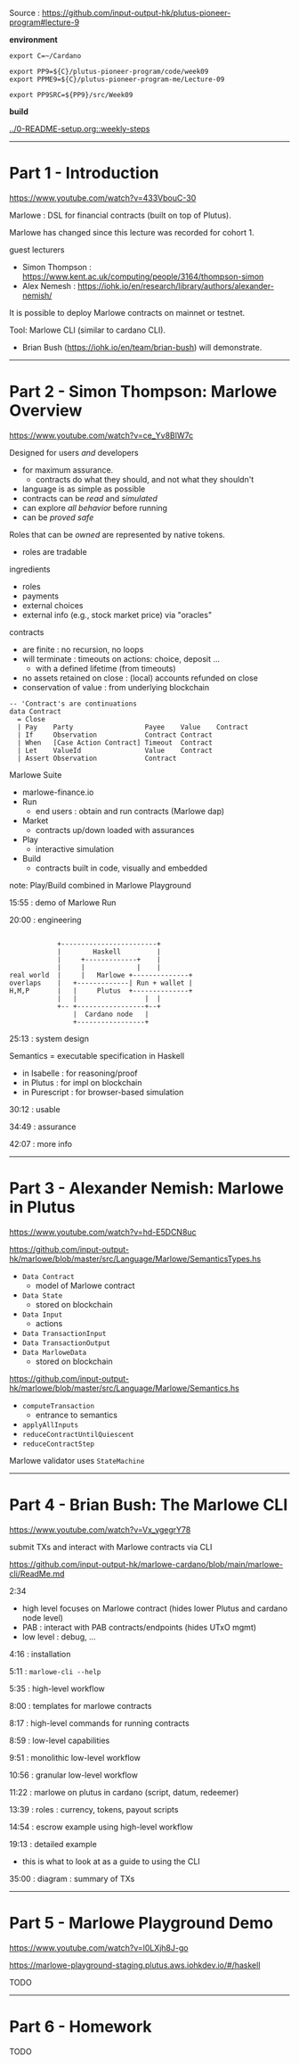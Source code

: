 #+OPTIONS:     H:6 num:nil toc:nil \n:nil @:t ::t |:t ^:t f:t TeX:t ...

Source : https://github.com/input-output-hk/plutus-pioneer-program#lecture-9

#+begin_comment
 (eepitch-shell)
 (eepitch-kill)
 (eepitch-shell)
#+end_comment

*environment*

#+begin_src
export C=~/Cardano

export PP9=${C}/plutus-pioneer-program/code/week09
export PPME9=${C}/plutus-pioneer-program-me/Lecture-09

export PP9SRC=${PP9}/src/Week09
#+end_src

*build*

[[../0-README-setup.org::weekly-steps]]

------------------------------------------------------------------------------
* Part 1 - Introduction

https://www.youtube.com/watch?v=433VbouC-30

Marlowe : DSL for financial contracts (built on top of Plutus).

Marlowe has changed since this lecture was recorded for cohort 1.

guest lecturers
- Simon Thompson : https://www.kent.ac.uk/computing/people/3164/thompson-simon
- Alex Nemesh    : https://iohk.io/en/research/library/authors/alexander-nemish/

It is possible to deploy Marlowe contracts on mainnet or testnet.

Tool: Marlowe CLI (similar to cardano CLI).
- Brian Bush (https://iohk.io/en/team/brian-bush) will demonstrate.

------------------------------------------------------------------------------
* Part 2 - Simon Thompson: Marlowe Overview

https://www.youtube.com/watch?v=ce_Yv8BlW7c

Designed for users /and/ developers
- for maximum assurance.
  - contracts do what they should, and not what they shouldn't
- language is as simple as possible
- contracts can be /read/ and /simulated/
- can explore /all behavior/ before running
- can be /proved safe/

Roles that can be /owned/ are represented by native tokens.
- roles are tradable

ingredients
- roles
- payments
- external choices
- external info (e.g., stock market price) via "oracles"

contracts
- are finite : no recursion, no loops
- will terminate : timeouts on actions: choice, deposit ...
  - with a defined lifetime (from timeouts)
- no assets retained on close : (local) accounts refunded on close
- conservation of value : from underlying blockchain

#+begin_example
-- 'Contract's are continuations
data Contract
  = Close
  | Pay    Party                  Payee    Value    Contract
  | If     Observation            Contract Contract
  | When   [Case Action Contract] Timeout  Contract
  | Let    ValueId                Value    Contract
  | Assert Observation            Contract
#+end_example

Marlowe Suite
- marlowe-finance.io
- Run
  - end users : obtain and run contracts (Marlowe dap)
- Market
  - contracts up/down loaded with assurances
- Play
  - interactive simulation
- Build
  - contracts built in code, visually and embedded

note: Play/Build combined in Marlowe Playground

15:55 : demo of Marlowe Run

20:00 : engineering

#+begin_example

            +------------------------+
            |        Haskell         |
            |     +-------------+    |
            |     |             |    |
real world  |     |   Marlowe +--------------+
overlaps    |   +-------------| Run + wallet |
H,M,P       |   |     Plutus  +--------------+
            |   |                 |  |
            +-- +-----------------+--+
                |  Cardano node   |
                +-----------------+
#+end_example

25:13 : system design

Semantics = executable specification in Haskell
- in Isabelle   : for reasoning/proof
- in Plutus     : for impl on blockchain
- in Purescript : for browser-based simulation

30:12 : usable

34:49 : assurance

42:07 : more info

------------------------------------------------------------------------------
* Part 3 - Alexander Nemish: Marlowe in Plutus

https://www.youtube.com/watch?v=hd-E5DCN8uc

https://github.com/input-output-hk/marlowe/blob/master/src/Language/Marlowe/SemanticsTypes.hs
- =Data Contract=
  - model of Marlowe contract
- =Data State=
  - stored on blockchain
- =Data Input=
  - actions
- =Data TransactionInput=
- =Data TransactionOutput=
- =Data MarloweData=
  - stored on blockchain

[[https://github.com/input-output-hk/marlowe/blob/master/src/Language/Marlowe/Semantics.hs]]
- =computeTransaction=
  - entrance to semantics
- =applyAllInputs=
- =reduceContractUntilQuiescent=
- =reduceContractStep=

Marlowe validator uses =StateMachine=

------------------------------------------------------------------------------
* Part 4 - Brian Bush: The Marlowe CLI

https://www.youtube.com/watch?v=Vx_ygegrY78

submit TXs and interact with Marlowe contracts via CLI

https://github.com/input-output-hk/marlowe-cardano/blob/main/marlowe-cli/ReadMe.md

2:34
- high level focuses on Marlowe contract (hides lower Plutus and cardano node level)
- PAB : interact with PAB contracts/endpoints (hides UTxO mgmt)
- low level : debug, ...

4:16 : installation

5:11 : =marlowe-cli --help=

5:35 : high-level workflow

8:00 : templates for marlowe contracts

8:17 : high-level commands for running contracts

8:59 : low-level capabilities

9:51 : monolithic low-level workflow

10:56 : granular low-level workflow

11:22 : marlowe on plutus in cardano (script, datum, redeemer)

13:39 : roles : currency, tokens, payout scripts

14:54 : escrow example using high-level workflow

19:13 : detailed example
- this is what to look at as a guide to using the CLI

35:00 : diagram : summary of TXs

------------------------------------------------------------------------------
* Part 5 - Marlowe Playground Demo

https://www.youtube.com/watch?v=l0LXjh8J-go

https://marlowe-playground-staging.plutus.aws.iohkdev.io/#/haskell

TODO

------------------------------------------------------------------------------
* Part 6 - Homework

TODO
